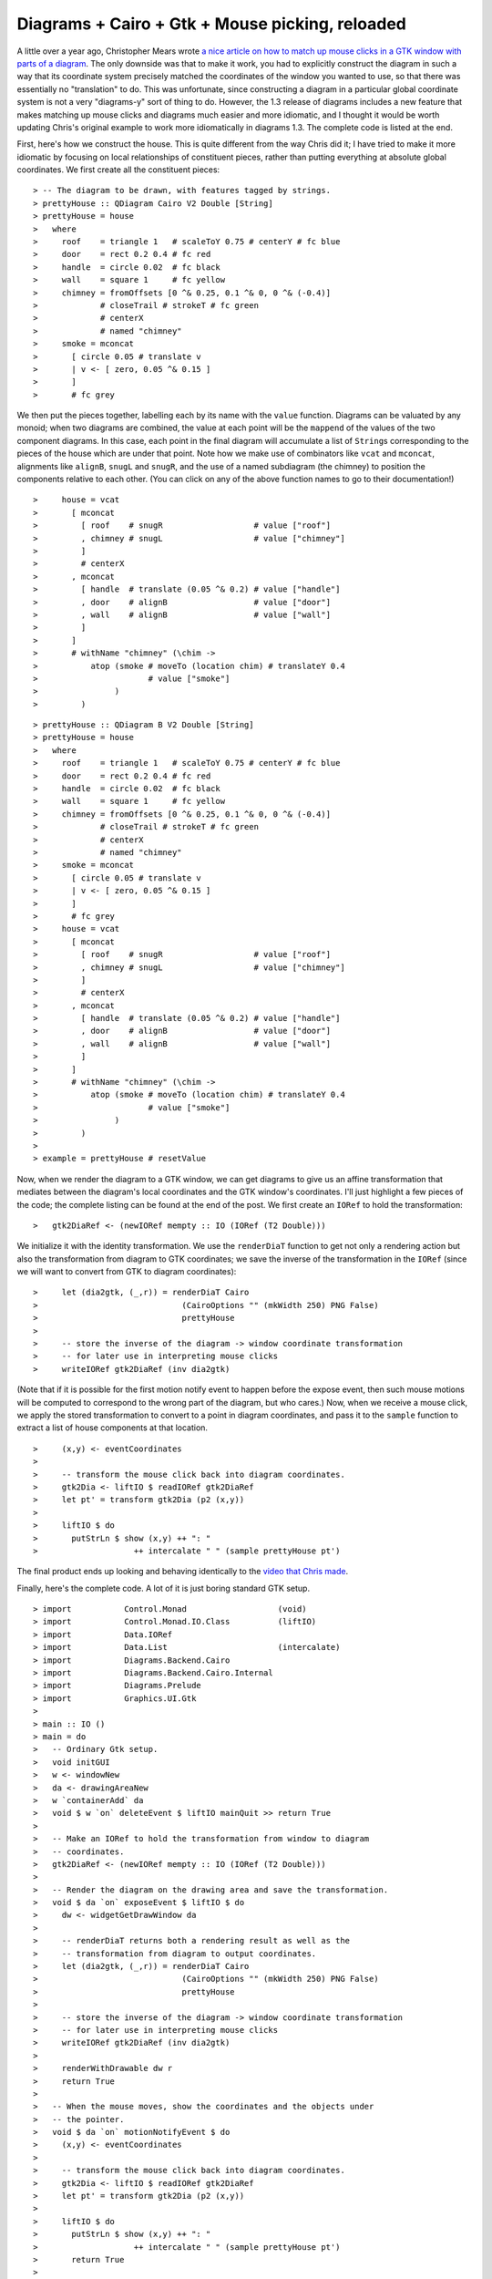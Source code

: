 .. role:: pkg(literal)
.. role:: hs(literal)
.. role:: mod(literal)
.. role:: repo(literal)

.. default-role:: hs

================================================
Diagrams + Cairo + Gtk + Mouse picking, reloaded
================================================

A little over a year ago, Christopher Mears wrote `a nice article on
how to match up mouse clicks in a GTK window with parts of a
diagram`__.  The only downside was that to make it work, you had to
explicitly construct the diagram in such a way that its coordinate
system precisely matched the coordinates of the window you wanted to
use, so that there was essentially no "translation" to do.  This was
unfortunate, since constructing a diagram in a particular global
coordinate system is not a very "diagrams-y" sort of thing to do.
However, the 1.3 release of diagrams includes a new feature that makes
matching up mouse clicks and diagrams much easier and more idiomatic,
and I thought it would be worth updating Chris's original example to
work more idiomatically in diagrams 1.3. The complete code is listed
at the end.

__ http://www.cmears.id.au/articles/diagrams-gtk-mouse.html

First, here's how we construct the house.  This is quite different
from the way Chris did it; I have tried to make it more idiomatic by
focusing on local relationships of constituent pieces, rather than
putting everything at absolute global coordinates.  We first create
all the constituent pieces:

.. class:: lhs

::

> -- The diagram to be drawn, with features tagged by strings.
> prettyHouse :: QDiagram Cairo V2 Double [String]
> prettyHouse = house
>   where
>     roof    = triangle 1   # scaleToY 0.75 # centerY # fc blue
>     door    = rect 0.2 0.4 # fc red
>     handle  = circle 0.02  # fc black
>     wall    = square 1     # fc yellow
>     chimney = fromOffsets [0 ^& 0.25, 0.1 ^& 0, 0 ^& (-0.4)]
>             # closeTrail # strokeT # fc green
>             # centerX
>             # named "chimney"
>     smoke = mconcat
>       [ circle 0.05 # translate v
>       | v <- [ zero, 0.05 ^& 0.15 ]
>       ]
>       # fc grey

We then put the pieces together, labelling each by its name with the
`value` function. Diagrams can be valuated by any monoid; when two
diagrams are combined, the value at each point will be the `mappend`
of the values of the two component diagrams.  In this case, each point
in the final diagram will accumulate a list of `String`\s
corresponding to the pieces of the house which are under that point.
Note how we make use of combinators like `vcat` and `mconcat`,
alignments like `alignB`, `snugL` and `snugR`, and the use of a named
subdiagram (the chimney) to position the components relative to each
other. (You can click on any of the above function names to go to
their documentation!)

.. class:: lhs

::

>     house = vcat
>       [ mconcat
>         [ roof    # snugR                   # value ["roof"]
>         , chimney # snugL                   # value ["chimney"]
>         ]
>         # centerX
>       , mconcat
>         [ handle  # translate (0.05 ^& 0.2) # value ["handle"]
>         , door    # alignB                  # value ["door"]
>         , wall    # alignB                  # value ["wall"]
>         ]
>       ]
>       # withName "chimney" (\chim ->
>           atop (smoke # moveTo (location chim) # translateY 0.4
>                       # value ["smoke"]
>                )
>         )

.. class:: dia

::

> prettyHouse :: QDiagram B V2 Double [String]
> prettyHouse = house
>   where
>     roof    = triangle 1   # scaleToY 0.75 # centerY # fc blue
>     door    = rect 0.2 0.4 # fc red
>     handle  = circle 0.02  # fc black
>     wall    = square 1     # fc yellow
>     chimney = fromOffsets [0 ^& 0.25, 0.1 ^& 0, 0 ^& (-0.4)]
>             # closeTrail # strokeT # fc green
>             # centerX
>             # named "chimney"
>     smoke = mconcat
>       [ circle 0.05 # translate v
>       | v <- [ zero, 0.05 ^& 0.15 ]
>       ]
>       # fc grey
>     house = vcat
>       [ mconcat
>         [ roof    # snugR                   # value ["roof"]
>         , chimney # snugL                   # value ["chimney"]
>         ]
>         # centerX
>       , mconcat
>         [ handle  # translate (0.05 ^& 0.2) # value ["handle"]
>         , door    # alignB                  # value ["door"]
>         , wall    # alignB                  # value ["wall"]
>         ]
>       ]
>       # withName "chimney" (\chim ->
>           atop (smoke # moveTo (location chim) # translateY 0.4
>                       # value ["smoke"]
>                )
>         )
>
> example = prettyHouse # resetValue

Now, when we render the diagram to a GTK window, we can get diagrams
to give us an affine transformation that mediates between the
diagram's local coordinates and the GTK window's coordinates.  I'll
just highlight a few pieces of the code; the complete listing can be
found at the end of the post.  We first create an ``IORef`` to hold
the transformation:

.. class:: lhs

::

>   gtk2DiaRef <- (newIORef mempty :: IO (IORef (T2 Double)))

We initialize it with the identity transformation.  We use the
`renderDiaT` function to get not only a rendering action but also the
transformation from diagram to GTK coordinates; we save the inverse of
the transformation in the ``IORef`` (since we will want to convert
from GTK to diagram coordinates):

.. class:: lhs

::

>     let (dia2gtk, (_,r)) = renderDiaT Cairo
>                              (CairoOptions "" (mkWidth 250) PNG False)
>                              prettyHouse
>
>     -- store the inverse of the diagram -> window coordinate transformation
>     -- for later use in interpreting mouse clicks
>     writeIORef gtk2DiaRef (inv dia2gtk)

(Note that if it is possible for the first motion notify event to
happen before the expose event, then such mouse motions will be
computed to correspond to the wrong part of the diagram, but who
cares.)  Now, when we receive a mouse click, we apply the stored
transformation to convert to a point in diagram coordinates, and pass
it to the `sample` function to extract a list of house components at
that location.

.. class:: lhs

::

>     (x,y) <- eventCoordinates
>
>     -- transform the mouse click back into diagram coordinates.
>     gtk2Dia <- liftIO $ readIORef gtk2DiaRef
>     let pt' = transform gtk2Dia (p2 (x,y))
>
>     liftIO $ do
>       putStrLn $ show (x,y) ++ ": "
>                    ++ intercalate " " (sample prettyHouse pt')

The final product ends up looking and behaving identically to the
`video that Chris made`__.

__ https://www.youtube.com/watch?v=vwf9aVdDipo

Finally, here's the complete code.  A lot of it is just boring
standard GTK setup.

.. class:: lhs

::

> import           Control.Monad                   (void)
> import           Control.Monad.IO.Class          (liftIO)
> import           Data.IORef
> import           Data.List                       (intercalate)
> import           Diagrams.Backend.Cairo
> import           Diagrams.Backend.Cairo.Internal
> import           Diagrams.Prelude
> import           Graphics.UI.Gtk
>
> main :: IO ()
> main = do
>   -- Ordinary Gtk setup.
>   void initGUI
>   w <- windowNew
>   da <- drawingAreaNew
>   w `containerAdd` da
>   void $ w `on` deleteEvent $ liftIO mainQuit >> return True
>
>   -- Make an IORef to hold the transformation from window to diagram
>   -- coordinates.
>   gtk2DiaRef <- (newIORef mempty :: IO (IORef (T2 Double)))
>
>   -- Render the diagram on the drawing area and save the transformation.
>   void $ da `on` exposeEvent $ liftIO $ do
>     dw <- widgetGetDrawWindow da
>
>     -- renderDiaT returns both a rendering result as well as the
>     -- transformation from diagram to output coordinates.
>     let (dia2gtk, (_,r)) = renderDiaT Cairo
>                              (CairoOptions "" (mkWidth 250) PNG False)
>                              prettyHouse
>
>     -- store the inverse of the diagram -> window coordinate transformation
>     -- for later use in interpreting mouse clicks
>     writeIORef gtk2DiaRef (inv dia2gtk)
>
>     renderWithDrawable dw r
>     return True
>
>   -- When the mouse moves, show the coordinates and the objects under
>   -- the pointer.
>   void $ da `on` motionNotifyEvent $ do
>     (x,y) <- eventCoordinates
>
>     -- transform the mouse click back into diagram coordinates.
>     gtk2Dia <- liftIO $ readIORef gtk2DiaRef
>     let pt' = transform gtk2Dia (p2 (x,y))
>
>     liftIO $ do
>       putStrLn $ show (x,y) ++ ": "
>                    ++ intercalate " " (sample prettyHouse pt')
>       return True
>
>   -- Run the Gtk main loop.
>   da `widgetAddEvents` [PointerMotionMask]
>   widgetShowAll w
>   mainGUI
>
> -- The diagram to be drawn, with features tagged by strings.
> prettyHouse :: QDiagram Cairo V2 Double [String]
> prettyHouse = house
>   where
>     roof    = triangle 1   # scaleToY 0.75 # centerY # fc blue
>     door    = rect 0.2 0.4 # fc red
>     handle  = circle 0.02  # fc black
>     wall    = square 1     # fc yellow
>     chimney = fromOffsets [0 ^& 0.25, 0.1 ^& 0, 0 ^& (-0.4)]
>             # closeTrail # strokeT # fc green
>             # centerX
>             # named "chimney"
>     smoke = mconcat
>       [ circle 0.05 # translate v
>       | v <- [ zero, 0.05 ^& 0.15 ]
>       ]
>       # fc grey
>     house = vcat
>       [ mconcat
>         [ roof    # snugR                  # value ["roof"]
>         , chimney # snugL                  # value ["chimney"]
>         ]
>         # centerX
>       , mconcat
>         [ handle  # translate (0.05 ^& 0.2) # value ["handle"]
>         , door    # alignB                  # value ["door"]
>         , wall    # alignB                  # value ["wall"]
>         ]
>       ]
>       # withName "chimney" (\chim ->
>           atop (smoke # moveTo (location chim) # translateY 0.4
>                       # value ["smoke"]
>                )
>         )
